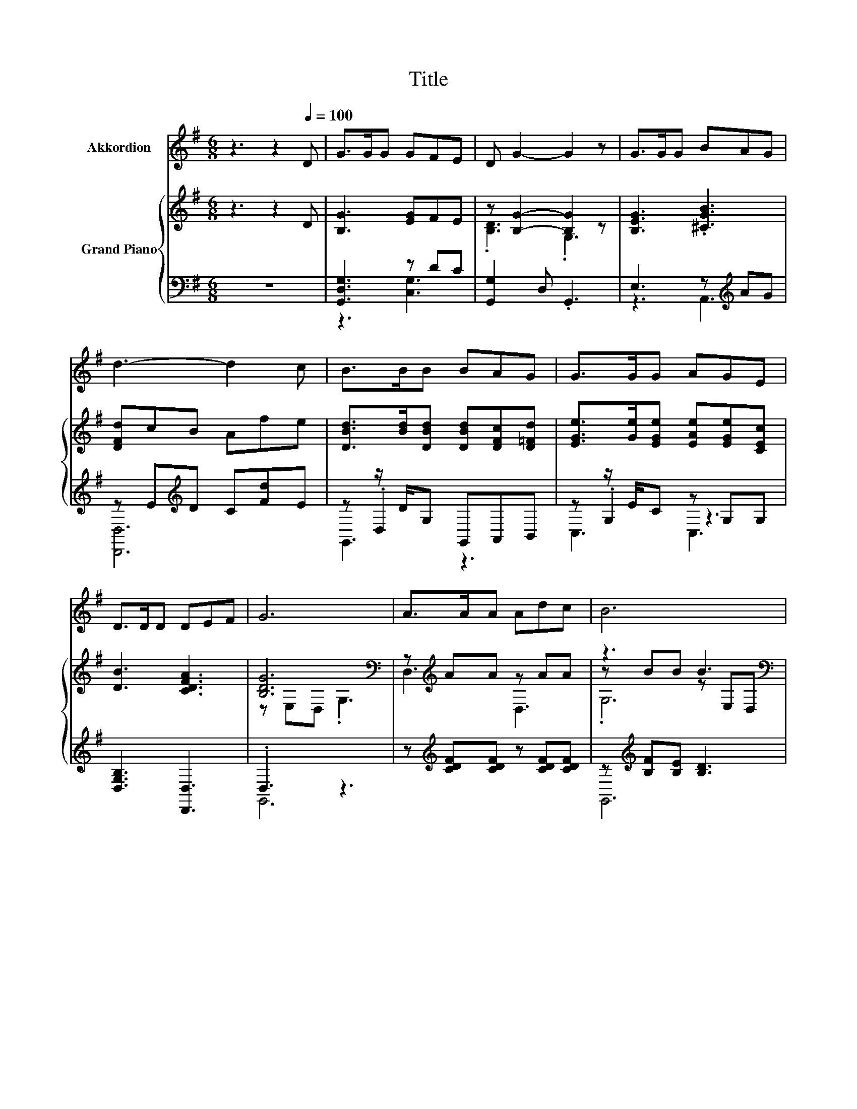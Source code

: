 X:1
T:Title
%%score 1 { ( 2 5 7 ) | ( 3 4 6 ) }
L:1/8
M:6/8
K:G
V:1 treble nm="Akkordion"
V:2 treble nm="Grand Piano"
V:5 treble 
V:7 treble 
V:3 bass 
V:4 bass 
V:6 bass 
V:1
 z3 z2[Q:1/4=100] D | G>GG GFE | D G2- G2 z | G>GG BAG | d3- d2 c | B>BB BAG | G>GG AGE | %7
 D>DD DEF | G6 | A>AA Adc | B6 | A>AA Adc | B6 | B>BB BAG | G>GG AGE | D>DD DEF | %16
[M:7/4] G6 z2 z2 z4 |] %17
V:2
 z3 z2 D | [B,G]3 [EG]FE | z [B,G]2- [B,G]2 z | [B,EG]3 .[^CGB]3 | [DFd]cB Afe | %5
 [DBd]>[Bd][DBd] [DBd][DFc][D=Fd] | [EGe]>[Ge][EGe] [EAe][EGe][CEc] | [DB]3 [CDFA]3 | %8
 [B,DG]6[K:bass] | z[K:treble] AA z AA | z3 B3[K:bass] | z[K:treble] AA z AA | z3 B3[K:bass] | %13
 [DBd]>[Bd][DBd] [DBd][DFc][D=Fd] | [EGe]>[Ge][EGe] [EAe][EGe][CEc] | [DB]3 [CDFA]3 | %16
[M:7/4] [B,DG]6[K:bass] z2 z2 z4 |] %17
V:3
 z6 | [G,,D,G,]3 z DC | [G,,G,]2 D, .G,,3 | E,3 z[K:treble] AG | z E[K:treble]D C[Fd]E | %5
 z z/ D/G, G,,A,,B,, | z z/ E/C z G,G, | [D,G,B,]3 [D,,D,]3 | .D,3 z3 | %9
 z[K:treble] [CDF][CDF] z [CDF][CDF] | z[K:treble] [B,F][B,E] [B,D]3 | z [CDF][CDF] z [CDF][CDF] | %12
 z [B,F][B,E] [B,D]3 | z z/ D/G, G,,A,,B,, | z z/ E/C z G,G, | [D,G,B,]3 [D,,D,]3 | %16
[M:7/4] .D,2 z2 z2 z2 z2 z4 |] %17
V:4
 x6 | z3 [C,G,]3 | x6 | z3 A,,3[K:treble] | [D,,D,]6[K:treble] | z .D,2 z3 | z .G,2 z3 | x6 | %8
 G,,6 | x[K:treble] x5 | G,,6[K:treble] | x6 | G,,6 | z .D,2 z3 | z .G,2 z3 | x6 | %16
[M:7/4] G,,6 z2 z2 z4 |] %17
V:5
 x6 | x6 | .[B,D]3 .G,3 | x6 | x6 | x6 | x6 | x6 | z[K:bass] E,D, .G,3 | D,3[K:treble] D,3 | %10
 z BB z[K:bass] E,D, | D,3[K:treble] D,3 | z BB z[K:bass] E,D, | x6 | x6 | x6 | %16
[M:7/4] z[K:bass] E,D, .G,3 z2 z2 z4 |] %17
V:6
 x6 | x6 | x6 | x4[K:treble] x2 | x2[K:treble] x4 | G,,3 z3 | C,3 C,3 | x6 | x6 | x[K:treble] x5 | %10
 x[K:treble] x5 | x6 | x6 | G,,3 z3 | C,3 C,3 | x6 |[M:7/4] x14 |] %17
V:7
 x6 | x6 | x6 | x6 | x6 | x6 | x6 | x6 | x[K:bass] x5 | x[K:treble] x5 | .G,6[K:bass] | %11
 x[K:treble] x5 | .G,6[K:bass] | x6 | x6 | x6 |[M:7/4] x[K:bass] x13 |] %17

